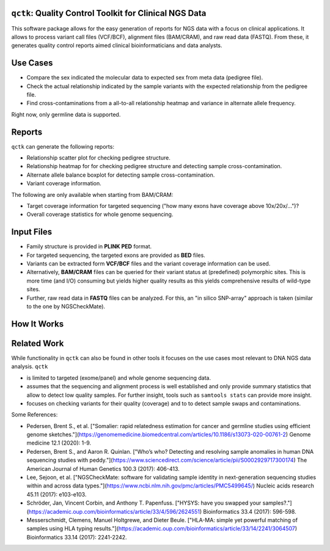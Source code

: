 =======================================================
``qctk``: Quality Control Toolkit for Clinical NGS Data
=======================================================

This software package allows for the easy generation of reports for NGS data with a focus on clinical applications.
It allows to process variant call files (VCF/BCF), alignment files (BAM/CRAM), and raw read data (FASTQ).
From these, it generates quality control reports aimed clinical bioinformaticians and data analysts.

=========
Use Cases
=========

- Compare the sex indicated the molecular data to expected sex from meta data (pedigree file).
- Check the actual relationship indicated by the sample variants with the expected relationship from the pedigree file.
- Find cross-contaminations from a all-to-all relationship heatmap and variance in alternate allele frequency.

Right now, only germline data is supported.

=======
Reports
=======

``qctk`` can generate the following reports:

- Relationship scatter plot for checking pedigree structure.
- Relationship heatmap for for checking pedigree structure and detecting sample cross-contamination.
- Alternate allele balance boxplot for detecting sample cross-contamination.
- Variant coverage information.

The following are only available when starting from BAM/CRAM:

- Target coverage information for targeted sequencing ("how many exons have coverage above 10x/20x/...")?
- Overall coverage statistics for whole genome sequencing.

===========
Input Files
===========

- Family structure is provided in **PLINK PED** format.
- For targeted sequencing, the targeted exons are provided as **BED** files.
- Variants can be extracted form **VCF/BCF** files and the variant coverage information can be used.
- Alternatively, **BAM/CRAM** files can be queried for their variant status at (predefined) polymorphic sites.
  This is more time (and I/O) consuming but yields higher quality results as this yields comprehensive results of wild-type sites.
- Further, raw read data in **FASTQ** files can be analyzed.
  For this, an "in silico SNP-array" approach is taken (similar to the one by NGSCheckMate).

============
How It Works
============

============
Related Work
============

While functionality in ``qctk`` can also be found in other tools it focuses on the use cases most relevant to DNA NGS data analysis.
``qctk``

- is limited to targeted (exome/panel) and whole genome sequencing data.
- assumes that the sequencing and alignment process is well established and only provide summary statistics that allow to detect low quality samples.
  For further insight, tools such as ``samtools stats`` can provide more insight.
- focuses on checking variants for their quality (coverage) and to to detect sample swaps and contaminations.

Some References:

- Pedersen, Brent S., et al.
  ["Somalier: rapid relatedness estimation for cancer and germline studies using efficient genome sketches."](https://genomemedicine.biomedcentral.com/articles/10.1186/s13073-020-00761-2)
  Genome medicine 12.1 (2020): 1-9.
- Pedersen, Brent S., and Aaron R. Quinlan.
  ["Who’s who? Detecting and resolving sample anomalies in human DNA sequencing studies with peddy."](https://www.sciencedirect.com/science/article/pii/S0002929717300174)
  The American Journal of Human Genetics 100.3 (2017): 406-413.
- Lee, Sejoon, et al.
  ["NGSCheckMate: software for validating sample identity in next-generation sequencing studies within and across data types."](https://www.ncbi.nlm.nih.gov/pmc/articles/PMC5499645/)
  Nucleic acids research 45.11 (2017): e103-e103.
- Schröder, Jan, Vincent Corbin, and Anthony T. Papenfuss.
  ["HYSYS: have you swapped your samples?."](https://academic.oup.com/bioinformatics/article/33/4/596/2624551)
  Bioinformatics 33.4 (2017): 596-598.
- Messerschmidt, Clemens, Manuel Holtgrewe, and Dieter Beule.
  ["HLA-MA: simple yet powerful matching of samples using HLA typing results."](https://academic.oup.com/bioinformatics/article/33/14/2241/3064507)
  Bioinformatics 33.14 (2017): 2241-2242.
